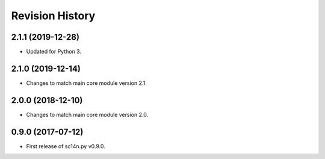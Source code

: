 Revision History
-----------------

2.1.1 (2019-12-28)
^^^^^^^^^^^^^^^^^^^

* Updated for Python 3.


2.1.0 (2019-12-14)
^^^^^^^^^^^^^^^^^^^

* Changes to match main core module version 2.1.


2.0.0 (2018-12-10)
^^^^^^^^^^^^^^^^^^

* Changes to match main core module version 2.0.


0.9.0 (2017-07-12)
^^^^^^^^^^^^^^^^^^

* First release of sc14n.py v0.9.0.

